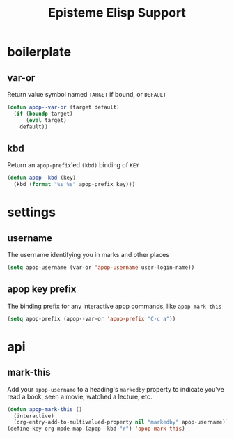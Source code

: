 #+title:Episteme Elisp Support
* boilerplate
** var-or
Return value symbol named =TARGET= if bound, or =DEFAULT=
#+begin_src emacs-lisp
  (defun apop--var-or (target default)
    (if (boundp target)
        (eval target)
      default))
#+end_src

** kbd
Return an =apop-prefix='ed =(kbd)= binding of =KEY=
#+begin_src emacs-lisp
  (defun apop--kbd (key)
    (kbd (format "%s %s" apop-prefix key)))
#+end_src

* settings
** username
The username identifying you in marks and other places
#+begin_src emacs-lisp
  (setq apop-username (var-or 'apop-username user-login-name))
#+end_src

** apop key prefix
The binding prefix for any interactive apop commands, like =apop-mark-this=
#+begin_src emacs-lisp
  (setq apop-prefix (apop--var-or 'apop-prefix "C-c a"))
#+end_src

* api
** mark-this
Add your =apop-username= to a heading's =markedby= property to indicate you've read a
book, seen a movie, watched a lecture, etc.
#+begin_src emacs-lisp
  (defun apop-mark-this ()
    (interactive)
    (org-entry-add-to-multivalued-property nil "markedby" apop-username))
  (define-key org-mode-map (apop--kbd "r") 'apop-mark-this)
#+end_src


